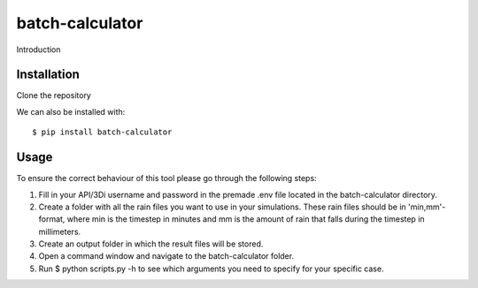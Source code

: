 batch-calculator
==========================================

Introduction


Installation
------------
Clone the repository

We can also be installed with::

  $ pip install batch-calculator
  
  
Usage
-----

To ensure the correct behaviour of this tool please go through the following steps:

#. Fill in your API/3Di username and password in the premade .env file located in the batch-calculator directory.
#. Create a folder with all the rain files you want to use in your simulations. These rain files should be in 'min,mm'-format, where min is the timestep in minutes and mm is the amount of rain that falls during the timestep in millimeters.
#. Create an output folder in which the result files will be stored.
#. Open a command window and navigate to the batch-calculator folder.
#. Run $ python scripts.py -h to see which arguments you need to specify for your specific case.



